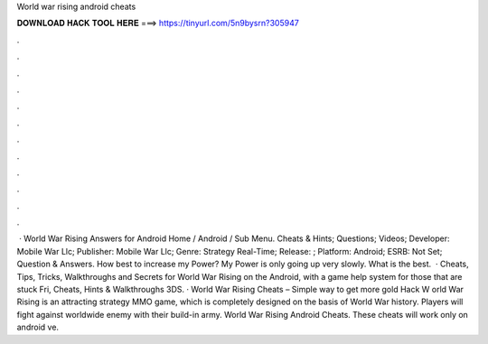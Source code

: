 World war rising android cheats

𝐃𝐎𝐖𝐍𝐋𝐎𝐀𝐃 𝐇𝐀𝐂𝐊 𝐓𝐎𝐎𝐋 𝐇𝐄𝐑𝐄 ===> https://tinyurl.com/5n9bysrn?305947

.

.

.

.

.

.

.

.

.

.

.

.

 · World War Rising Answers for Android Home / Android / Sub Menu. Cheats & Hints; Questions; Videos; Developer: Mobile War Llc; Publisher: Mobile War Llc; Genre: Strategy Real-Time; Release: ; Platform: Android; ESRB: Not Set; Question & Answers. How best to increase my Power? My Power is only going up very slowly. What is the best.  · Cheats, Tips, Tricks, Walkthroughs and Secrets for World War Rising on the Android, with a game help system for those that are stuck Fri, Cheats, Hints & Walkthroughs 3DS. · World War Rising Cheats – Simple way to get more gold Hack W orld War Rising is an attracting strategy MMO game, which is completely designed on the basis of World War history. Players will fight against worldwide enemy with their build-in army. World War Rising Android Cheats. These cheats will work only on android ve.